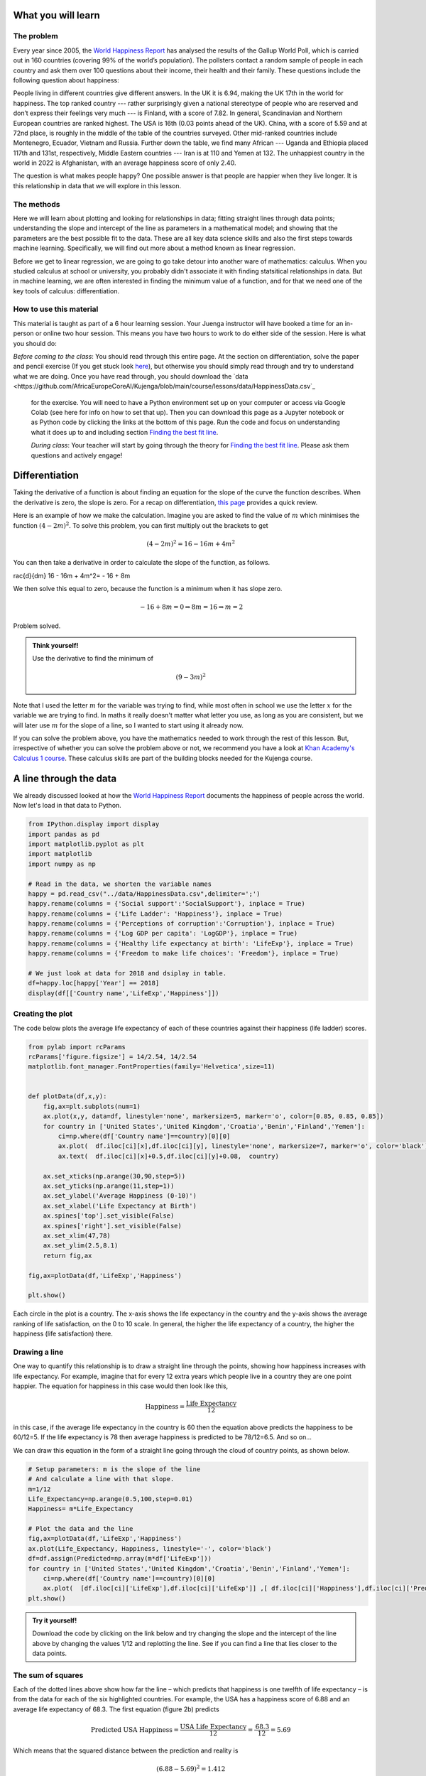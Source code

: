 
.. DO NOT EDIT.
.. THIS FILE WAS AUTOMATICALLY GENERATED BY SPHINX-GALLERY.
.. TO MAKE CHANGES, EDIT THE SOURCE PYTHON FILE:
.. "gallery/lesson1/plot_howtobehappy.py"
.. LINE NUMBERS ARE GIVEN BELOW.

.. only:: html

    .. note::
        :class: sphx-glr-download-link-note

        Click :ref:`here <sphx_glr_download_gallery_lesson1_plot_howtobehappy.py>`
        to download the full example code

.. rst-class:: sphx-glr-example-title

.. _sphx_glr_gallery_lesson1_plot_howtobehappy.py:


.. _happyworld:

What you will learn
===================

The problem
-----------

Every year since 2005, the `World Happiness Report <https://worldhappiness.report/ed/2018/>`_ 
has analysed the results of the Gallup World Poll, 
which is carried out in 160 countries (covering 99% of the world’s population). 
The pollsters contact a random sample of people in each country and ask them over 
100 questions about their income, their health and their family. These questions include the 
following question about happiness:

.. image:: ../../images/lesson1/HappyQuestion.png

People living in different countries give different answers. In the UK it is 6.94, making the UK 17th in the world for happiness. 
The top ranked country --- rather surprisingly given a national stereotype of people who are reserved and don’t express their 
feelings very much --- is Finland, with a score of 7.82. In general, Scandinavian and Northern European countries are 
ranked highest. The USA is 16th (0.03 points ahead of the UK). China, with a score of 5.59 and at 72nd place, is 
roughly in the middle of the table of the countries surveyed. Other mid-ranked countries include Montenegro, Ecuador, 
Vietnam and Russia. Further down the table, we find many African --- Uganda and Ethiopia placed 117th and 131st, 
respectively, Middle Eastern countries --- Iran is at 110 and Yemen at 132.  
The unhappiest country in the world in 2022 is Afghanistan, with an average happiness score of only 2.40.

The question is what makes people happy? One possible answer is that people are happier when they live longer. 
It is this relationship in data that we will explore in this lesson.

The methods
-----------------

Here we will learn about plotting and looking for relationships in data;
fitting straight lines through data points; understanding the slope and intercept of the line 
as parameters in a mathematical model; and showing that the parameters are the best possible fit to the data. 
These are all key data science skills and also the first steps towards machine learning. Specifically,
we will find out more about a method known as linear regression.

Before we get to linear regression, we are going to go take detour into another ware of mathematics: 
calculus. When you studied calculus at school or university, you probably didn't associate it with finding statsitical
relationships in data. But in machine learning, we are often interested in finding the minimum value of a function, and for that 
we need one of the key tools of calculus: differentiation.

How to use this material
--------------------------------

This material is taught as part of a 6 hour learning session. Your Juenga instructor will have booked 
a time for an in-person or online two hour session. This means you have two hours to work to do either side of the
session. Here is what you should do:

*Before coming to the class*: You should read through this entire page. At the section on differentiation, solve the paper and 
pencil exercise (If you get stuck look `here <https://www.bbc.co.uk/bitesize/guides/zyj77ty/revision/1>`_), but otherwise you should 
simply read through and try to understand what we are doing. Once you have read through, you should 
download the `data <https://github.com/AfricaEuropeCoreAI/Kujenga/blob/main/course/lessons/data/HappinessData.csv`_
 for the exercise. You will need to have a Python environment set up on your computer or access via Google Colab (see here for
 info on how to set that up). Then you can download this page as a Jupyter notebook or as Python code by clicking the links at
 the bottom of this page. Run the code and focus on understanding what it does up to and including section `Finding the best fit line`_. 

 *During class*: Your teacher will start by going through the theory for `Finding the best fit line`_. 
 Please ask them questions and actively engage! 

 


Differentiation
===============

Taking the derivative of a function is about finding an equation for the slope of the curve the function describes. 
When the derivative is zero, the slope is zero. For a recap on differentiation, 
`this page <https://www.bbc.co.uk/bitesize/guides/zyj77ty/revision/1>`_ provides a quick review.

.. image:: ../../images/lesson1/ILLUSTRATION_DERIVATIVE.png

Here is an example of how we make the calculation. Imagine you are asked to find the value 
of :math:`m` which minimises the function :math:`(4-2m)^2`. To solve this problem, you can first multiply out 
the brackets to get

.. math::

 (4-2m)^2 = 16 - 16m + 4m^2 

You can then take a derivative in order to calculate the slope of the function, 
as follows.

.. math::

 rac{d}{dm} 16 - 16m + 4m^2= - 16 + 8m

We then solve this equal to zero, because the function is a minimum when it has slope zero.

.. math::

  - 16 + 8m = 0 \Rightarrow 8m = 16 \Rightarrow m = 2

Problem solved. 

.. admonition:: Think yourself!
  
  Use the derivative to find the minimum of

  .. math::

      (9-3m)^2  

Note that I used the letter :math:`m` for the variable  was trying to find, while
most often in school we use the letter :math:`x` for the variable we are trying to find. In maths it really doesn't 
matter what letter you use, as long as you are consistent, but we will later use :math:`m` for the slope of a line, so I wanted 
to start using it already now.

If you can solve the problem above, you have the mathematics needed to work through the rest of this lesson.
But, irrespective of whether you can solve the problem above or not, we recommend you have a look at 
`Khan Academy's Calculus 1 course <https://www.khanacademy.org/math/calculus-1>`_. These calculus 
skills are part of the building blocks needed for the Kujenga course.

      
A line through the data
=======================

We already discussed looked at how the `World Happiness Report <https://worldhappiness.report/ed/2018/>`_ 
documents the happiness of people across the world. Now let's load in that data to Python.

.. GENERATED FROM PYTHON SOURCE LINES 125-145

.. code-block:: default


    from IPython.display import display
    import pandas as pd
    import matplotlib.pyplot as plt
    import matplotlib
    import numpy as np

    # Read in the data, we shorten the variable names 
    happy = pd.read_csv("../data/HappinessData.csv",delimiter=';') 
    happy.rename(columns = {'Social support':'SocialSupport'}, inplace = True) 
    happy.rename(columns = {'Life Ladder': 'Happiness'}, inplace = True) 
    happy.rename(columns = {'Perceptions of corruption':'Corruption'}, inplace = True) 
    happy.rename(columns = {'Log GDP per capita': 'LogGDP'}, inplace = True) 
    happy.rename(columns = {'Healthy life expectancy at birth': 'LifeExp'}, inplace = True) 
    happy.rename(columns = {'Freedom to make life choices': 'Freedom'}, inplace = True) 

    # We just look at data for 2018 and dsiplay in table.
    df=happy.loc[happy['Year'] == 2018]
    display(df[['Country name','LifeExp','Happiness']])





.. rst-class:: sphx-glr-script-out

 .. code-block:: none

         Country name    LifeExp  Happiness
    10    Afghanistan  52.599998   2.694303
    21        Albania  68.699997   5.004403
    28        Algeria  65.900002   5.043086
    45      Argentina  68.800003   5.792797
    58        Armenia  66.900002   5.062449
    ...           ...        ...        ...
    1654    Venezuela  66.500000   5.005663
    1667      Vietnam  67.900002   5.295547
    1678        Yemen  56.700001   3.057514
    1690       Zambia  55.299999   4.041488
    1703     Zimbabwe  55.599998   3.616480

    [136 rows x 3 columns]




.. GENERATED FROM PYTHON SOURCE LINES 146-150

Creating the plot 
-----------------
The code below plots the average life expectancy of 
each of these countries against their happiness (life ladder) scores. 

.. GENERATED FROM PYTHON SOURCE LINES 151-180

.. code-block:: default



    from pylab import rcParams
    rcParams['figure.figsize'] = 14/2.54, 14/2.54
    matplotlib.font_manager.FontProperties(family='Helvetica',size=11)


    def plotData(df,x,y): 
        fig,ax=plt.subplots(num=1)
        ax.plot(x,y, data=df, linestyle='none', markersize=5, marker='o', color=[0.85, 0.85, 0.85])
        for country in ['United States','United Kingdom','Croatia','Benin','Finland','Yemen']:
            ci=np.where(df['Country name']==country)[0][0]
            ax.plot(  df.iloc[ci][x],df.iloc[ci][y], linestyle='none', markersize=7, marker='o', color='black')
            ax.text(  df.iloc[ci][x]+0.5,df.iloc[ci][y]+0.08,  country)
           
        ax.set_xticks(np.arange(30,90,step=5))
        ax.set_yticks(np.arange(11,step=1))
        ax.set_ylabel('Average Happiness (0-10)')
        ax.set_xlabel('Life Expectancy at Birth')
        ax.spines['top'].set_visible(False)
        ax.spines['right'].set_visible(False)
        ax.set_xlim(47,78)
        ax.set_ylim(2.5,8.1) 
        return fig,ax

    fig,ax=plotData(df,'LifeExp','Happiness')

    plt.show()




.. image-sg:: /gallery/lesson1/images/sphx_glr_plot_howtobehappy_001.png
   :alt: plot howtobehappy
   :srcset: /gallery/lesson1/images/sphx_glr_plot_howtobehappy_001.png
   :class: sphx-glr-single-img


.. rst-class:: sphx-glr-script-out

 .. code-block:: none

    /Users/davidsumpter/Documents/GitHub/Kujenga/course/lessons/lesson1/plot_howtobehappy.py:178: UserWarning: FigureCanvasAgg is non-interactive, and thus cannot be shown
      plt.show()




.. GENERATED FROM PYTHON SOURCE LINES 181-206

Each circle in the plot is a country. 
The x-axis shows the life expectancy in the country and 
the y-axis shows the average ranking of life satisfaction, 
on the 0 to 10 scale. In general, the higher the life expectancy of a country, 
the higher the happiness (life satisfaction) there. 

Drawing a line
--------------

One way to quantify this relationship is to draw a straight line
through the points, showing how happiness increases with life expectancy. 
For example, imagine that for every 12 extra years which people live in a 
country they are one point happier. The equation for happiness in this case 
would then look like this,

.. math::

   \mbox{Happiness} = \frac{\mbox{Life Expectancy}}{12}

in this case, if the average life expectancy in the country 
is 60 then the equation above predicts the happiness to be 60/12=5. 
If the life expectancy is 78 then average happiness is predicted to be 78/12=6.5. And so on...

We can draw this equation in the form of a straight line going 
through the cloud of country points, as shown below.

.. GENERATED FROM PYTHON SOURCE LINES 206-222

.. code-block:: default


    # Setup parameters: m is the slope of the line
    # And calculate a line with that slope.
    m=1/12
    Life_Expectancy=np.arange(0.5,100,step=0.01)
    Happiness= m*Life_Expectancy

    # Plot the data and the line
    fig,ax=plotData(df,'LifeExp','Happiness')
    ax.plot(Life_Expectancy, Happiness, linestyle='-', color='black')
    df=df.assign(Predicted=np.array(m*df['LifeExp']))
    for country in ['United States','United Kingdom','Croatia','Benin','Finland','Yemen']:
        ci=np.where(df['Country name']==country)[0][0]
        ax.plot(  [df.iloc[ci]['LifeExp'],df.iloc[ci]['LifeExp']] ,[ df.iloc[ci]['Happiness'],df.iloc[ci]['Predicted']] ,linestyle=':', color='black')
    plt.show()




.. image-sg:: /gallery/lesson1/images/sphx_glr_plot_howtobehappy_002.png
   :alt: plot howtobehappy
   :srcset: /gallery/lesson1/images/sphx_glr_plot_howtobehappy_002.png
   :class: sphx-glr-single-img


.. rst-class:: sphx-glr-script-out

 .. code-block:: none

    /Users/davidsumpter/Documents/GitHub/Kujenga/course/lessons/lesson1/plot_howtobehappy.py:220: UserWarning: FigureCanvasAgg is non-interactive, and thus cannot be shown
      plt.show()




.. GENERATED FROM PYTHON SOURCE LINES 223-252

.. admonition:: Try it yourself!

  Download the code by clicking on the link below and 
  try changing the slope and the intercept of the line above by 
  changing the values 1/12 and replotting the line.
  See if you can find a line that lies closer to the data points.


The sum of squares
------------------

Each of the dotted lines above show how far the line – which predicts that happiness is one 
twelfth of life expectancy – is from the data for each of the six highlighted countries.
For example, the USA has a happiness score of 6.88 and an 
average life expectancy of 68.3. The first equation (figure 2b) predicts 

.. math::

   \mbox{Predicted USA Happiness} = \frac{\mbox{USA Life Expectancy}}{12} = \frac{\mbox{68.3}}{12} =  5.69

Which means that the squared distance between the prediction and reality is 

.. math::

 (6.88 - 5.69)^2 = 1.412

The table below shows the predicted value and the squared distance between 
prediction and reality for each country. We then sum these squared distances 
to get an overall measure of how far our predictions our from reality. This is done below.

.. GENERATED FROM PYTHON SOURCE LINES 252-261

.. code-block:: default


    df=df.assign(SquaredDistance=np.power((df['Predicted'] - df['Happiness']),2))
    display(df[['Country name','Happiness','Predicted','SquaredDistance']])
             
    Model_Sum_Of_Squares = np.sum(df['SquaredDistance'])

    print('The model sum of squares is %.4f' % Model_Sum_Of_Squares)






.. rst-class:: sphx-glr-script-out

 .. code-block:: none

         Country name  Happiness  Predicted  SquaredDistance
    10    Afghanistan   2.694303   4.383333         2.852822
    21        Albania   5.004403   5.725000         0.519260
    28        Algeria   5.043086   5.491667         0.201225
    45      Argentina   5.792797   5.733334         0.003536
    58        Armenia   5.062449   5.575000         0.262709
    ...           ...        ...        ...              ...
    1654    Venezuela   5.005663   5.541667         0.287300
    1667      Vietnam   5.295547   5.658333         0.131614
    1678        Yemen   3.057514   4.725000         2.780510
    1690       Zambia   4.041488   4.608333         0.321313
    1703     Zimbabwe   3.616480   4.633333         1.033991

    [136 rows x 4 columns]
    The model sum of squares is 82.8467




.. GENERATED FROM PYTHON SOURCE LINES 262-355

Finding the best fit line 
=========================
We have drawn a line. But the question is what the ‘best’ line is?

Sum of squares
--------------

Let’s start by formulating this problem mathematically. 
For each country :math:`i`, 
we have two values: the life satisfaction, which I will call :math:`y_i` 
and life expectancy, which I will call :math:`x_i` . For example, 
when :math:`i=`USA then :math:`x_i=6.88` and :math:`y_i=68.3`. 

Now, let’s denote the slope of the line as :math:`m` (in the plot above
:math:`m=1/12`) and repeat the caluclation we made above but with letters instead 
of numbers. First we note that 

.. math::

 \hat{y_i} = m \cdot x_i = 1/12 \cdot 6.88

The little "hat" in :math:`\hat{y_i}` denotes that it is a prediction 
(rather than the measured value itself, which is :math:`y_i`). 
The squared distance between the prediction and outcome is written as

.. math::

 ( y_i - m \cdot x_i)^2 

I want to emphasise here that all I am doing is rewriting the same calculation I
did above with numbers, but now with the letters. The reason for doing this is that 
our aim is to find an equation for the value of :math:`m` which minimises the sum of square 
distances.

The next step is to write out the sum

.. math::

 ( y_1 - m \cdot x_1)^2 +  ( y_2 - m \cdot x_2)^2  + ... + ( y_{136} - m \cdot x_{136})^2  

The above equation is can be written in shorthand form (using the sum notation we met 
in :ref:`the section on our average friend <averagefriends>` as

.. math::

 \sum_i^n ( y_i - m \cdot x_i)^2 

where :math:`n=136` is the number of countries. 

Back to differentiation
-----------------------

We want to find the value of :math:`m` which minimises this sum of squares. But how do we do this? 

The answer is differentiation. We now want to find the value of :math:`m` which minimises the sum of squares. 
The equation above is more complicated than the one we used in the section on `Differentiation`_.


Although  the algebra is more complicated, we can use exactly the same logic to solve the problem 
above, of finding the value of :math:`m` which minimises this sum of squares. We first
take the derivative 

.. math::

 \frac{d}{dm} \left( ( y_1 - m \cdot x_1)^2 +  ( y_2 - m \cdot x_2)^2  + ... + ( y_{136} - m \cdot x_{136})^2  \right)

 = - 2 x_1 y_1 + 2 x_1^2 m  - 2 x_2 y_2 + 2 x_2^2 m  +  ... - 2 x_{136} y_{136} + 2 x_{136}^2 m  

Although this particular step involves alot of algebra, notice that we are doing exactly the same as in the example above.
Another thing that I find can confuse students (when I teach this in statistics) is that 
we differentiate with respect to :math:`m`. 
In school, we often use the letter :math:`x` for the variable name and :math:`m` for a constant. Here it is the other way round. 
The data :math:`x_i` and :math:`y_i` are constants (measurements from countries) and  :math:`m` is the variable we differentiate for.

We now write the sum above in shorthand as

.. math::

 \sum_i^n 2 x_i y_i - \sum_i^n 2 \cdot x_i^2 m

and we solve equal to zero (to find the point at which it is minimized, and the slope is zero) to get

.. math::

 \sum_i^n 2 x_i y_i - \sum_i^n 2 \cdot x_i)^2 m = 0 \Rightarrow \sum_i^n 2 x_i y_i = \sum_i^n 2 \cdot x_i^2 m \Rightarrow \sum_i^n x_i y_i = \sum_i^n x_i^2

Moving the :math:`m` to the left hand side gives

.. math::

 m = \frac{\sum_i^n x_i y_i}{\sum_i^n x_i^2}

Lets now use our newly found equation to calculate the line that best fits the data.

.. GENERATED FROM PYTHON SOURCE LINES 355-362

.. code-block:: default


    df=df.assign(SquaredLifEExp=np.power(df['LifeExp'],2))
    df=df.assign(HappinessLifEExp=df['LifeExp'] * df['Happiness'])

    m_best = np.sum(df['HappinessLifEExp'])/np.sum(df['SquaredLifEExp'])
    print('The best fitting line has slope m = %.4f' % m_best)





.. rst-class:: sphx-glr-script-out

 .. code-block:: none

    The best fitting line has slope m = 0.0856




.. GENERATED FROM PYTHON SOURCE LINES 363-367

Our intial guess of :math:`m = 1/12 = 0.0833` wasn't so far away from the best fitting value. 
But this new slope is slightly closer to the data. We can now plot this and recalculate 
the model sum of squares


.. GENERATED FROM PYTHON SOURCE LINES 367-385

.. code-block:: default


    Life_Expectancy=np.arange(0.5,100,step=0.01)
    Happiness= m_best*Life_Expectancy

    fig,ax=plotData(df,'LifeExp','Happiness')
    ax.plot(Life_Expectancy, Happiness, linestyle='-', color='black')
    df=df.assign(Predicted=np.array(m_best*df['LifeExp']))
    for country in ['United States','United Kingdom','Croatia','Benin','Finland','Yemen']:
        ci=np.where(df['Country name']==country)[0][0]
        ax.plot(  [df.iloc[ci]['LifeExp'],df.iloc[ci]['LifeExp']] ,[ df.iloc[ci]['Happiness'],df.iloc[ci]['Predicted']] ,linestyle=':', color='black')
 
    plt.show()

    df=df.assign(SquaredDistance=np.power((df['Predicted'] - df['Happiness']),2))
             
    Model_Sum_Of_Squares = np.sum(df['SquaredDistance'])             
    print('The model sum of squares is %.4f' % Model_Sum_Of_Squares)




.. image-sg:: /gallery/lesson1/images/sphx_glr_plot_howtobehappy_003.png
   :alt: plot howtobehappy
   :srcset: /gallery/lesson1/images/sphx_glr_plot_howtobehappy_003.png
   :class: sphx-glr-single-img


.. rst-class:: sphx-glr-script-out

 .. code-block:: none

    /Users/davidsumpter/Documents/GitHub/Kujenga/course/lessons/lesson1/plot_howtobehappy.py:378: UserWarning: FigureCanvasAgg is non-interactive, and thus cannot be shown
      plt.show()
    The model sum of squares is 79.9469




.. GENERATED FROM PYTHON SOURCE LINES 386-406

Again, this sum of squares is slightly smaller than the value we got above 
for :math:`m = 1/12` 


Including the Intercept
-----------------------
An equation for a straight line usually has two components a slope :math:`m`
which we have already seen and an intercept :math:`k`, which so far we have assumed is zero.
We can write the equation for a straight line as

.. math::

 y = k + m \times x

We now look at how we can improve the fit of the model by
including this intercept.

We start by shifting the data so that it has a mean (average) of zero.
To do this we simply take away the mean value from both life expectancy and 
from happiness. Then replot the data 

.. GENERATED FROM PYTHON SOURCE LINES 406-419

.. code-block:: default


    df=df.assign(ShiftedLifeExp=df['LifeExp'] - np.mean(df['LifeExp']))
    df=df.assign(ShiftedHappiness=df['Happiness'] - np.mean(df['Happiness']))

    fig,ax=plotData(df,'ShiftedLifeExp','ShiftedHappiness')
    ax.set_ylabel('Happiness (corrected for Mean Happiness)')
    ax.set_xlabel('Life Expectancy (corrected for Mean Life Expectancy) ')
    ax.set_xticks(np.arange(-30,30,step=5))
    ax.set_yticks(np.arange(-5,5,step=1))
    ax.set_xlim(-20,15)
    ax.set_ylim(-3,3) 
    plt.show()




.. image-sg:: /gallery/lesson1/images/sphx_glr_plot_howtobehappy_004.png
   :alt: plot howtobehappy
   :srcset: /gallery/lesson1/images/sphx_glr_plot_howtobehappy_004.png
   :class: sphx-glr-single-img


.. rst-class:: sphx-glr-script-out

 .. code-block:: none

    /Users/davidsumpter/Documents/GitHub/Kujenga/course/lessons/lesson1/plot_howtobehappy.py:417: UserWarning: FigureCanvasAgg is non-interactive, and thus cannot be shown
      plt.show()




.. GENERATED FROM PYTHON SOURCE LINES 420-430

This graph shows us that, for example, Yemen is almost -2.5 points below the world 
average for happiness and has a life expectency 8 years shorter than the average over
all countries in the world. The United States life expectancy is around 3.5 years longer than 
the average and the citizens of the USA are about 1.3 points happier than average.
It is worth noting that the correction is for country averages and does not account for the size of the 
populations of these various countries. It does however give us a new way 
of seeing between country differences.


Let's now try to find the best fit line which goes through these data points.

.. GENERATED FROM PYTHON SOURCE LINES 430-451

.. code-block:: default


    df=df.assign(SquaredLifEExp=np.power(df['ShiftedLifeExp'],2))
    df=df.assign(HappinessLifEExp=df['ShiftedLifeExp'] * df['ShiftedHappiness'])

    m_best = np.sum(df['HappinessLifEExp'])/np.sum(df['SquaredLifEExp'])
    print('The best fitting line has slope m = %.4f' % m_best)

    Life_Expectancy=np.arange(-50,50,step=0.01)
    Happiness= m_best*Life_Expectancy

    fig,ax=plotData(df,'ShiftedLifeExp','ShiftedHappiness')
    ax.plot(Life_Expectancy, Happiness, linestyle='-', color='black')
    ax.set_ylabel('Happiness (corrected for Mean Happiness)')
    ax.set_xlabel('Life Expectancy (corrected for Mean Life Expectancy) ')
    ax.set_xticks(np.arange(-30,30,step=5))
    ax.set_yticks(np.arange(-5,5,step=1))
    ax.set_xlim(-20,15)
    ax.set_ylim(-3,3) 

    plt.show()




.. image-sg:: /gallery/lesson1/images/sphx_glr_plot_howtobehappy_005.png
   :alt: plot howtobehappy
   :srcset: /gallery/lesson1/images/sphx_glr_plot_howtobehappy_005.png
   :class: sphx-glr-single-img


.. rst-class:: sphx-glr-script-out

 .. code-block:: none

    The best fitting line has slope m = 0.1226
    /Users/davidsumpter/Documents/GitHub/Kujenga/course/lessons/lesson1/plot_howtobehappy.py:449: UserWarning: FigureCanvasAgg is non-interactive, and thus cannot be shown
      plt.show()




.. GENERATED FROM PYTHON SOURCE LINES 452-456

This line appears to fit better than the one we fitted earlier! It lies 
closer to the points and better capture the relationship in the data.
To test whether this is indeed the case we can calculate the sum of squares
between this new line and the shifted data. This is as follows

.. GENERATED FROM PYTHON SOURCE LINES 456-463

.. code-block:: default


    df=df.assign(Predicted=np.array(m_best*df['ShiftedLifeExp']))       
    df=df.assign(SquaredDistance=np.power((df['Predicted'] - df['ShiftedHappiness']),2))
            
    Model_Sum_Of_Squares = np.sum(df['SquaredDistance'])             
    print('The model sum of squares is %.4f' % Model_Sum_Of_Squares)





.. rst-class:: sphx-glr-script-out

 .. code-block:: none

    The model sum of squares is 71.7665




.. GENERATED FROM PYTHON SOURCE LINES 464-493

This new line through the data is better! It has a smaller sum of squares. 

The mean values are calculated as follows

.. math::

 \bar{x} = \frac{1}{n} \sum_i^n x_i \mbox{ and }  \bar{y} = \frac{1}{n} \sum_i^n y_i 


Using this notation, the equation for the line through the data is

.. math::

 \hat{y_i} - \bar{y} = m  (\hat{x_i} - \bar{x})

Just to remind you about the notation. The predicted value has a hat over it, while the mean values
have a bar over them. We can rearrange this equation to get 

.. math::

 \hat{y_i}  = m \hat{x_i} + (\bar{y} - m\bar{x})

Notice that this is an equation for a straight line, so we can write

.. math::

 \hat{y_i}  = m \hat{x_i} + k  \mbox{ where } k = \bar{y} - m\bar{x}

Let's apply this to data and plot the line again

.. GENERATED FROM PYTHON SOURCE LINES 493-517

.. code-block:: default


    k_best = np.mean(df['Happiness']) - m_best*np.mean(df['LifeExp'])

    Life_Expectancy=np.arange(0.5,100,step=0.01)
    Happiness= m_best*Life_Expectancy + k_best

    fig,ax=plotData(df,'LifeExp','Happiness')
    ax.plot(Life_Expectancy, Happiness, linestyle='-', color='black')
    df=df.assign(Predicted=np.array(m_best*df['LifeExp']+k_best))
    for country in ['United States','United Kingdom','Croatia','Benin','Finland','Yemen']:
        ci=np.where(df['Country name']==country)[0][0]
        ax.plot(  [df.iloc[ci]['LifeExp'],df.iloc[ci]['LifeExp']] ,[ df.iloc[ci]['Happiness'],df.iloc[ci]['Predicted']] ,linestyle=':', color='black')
 
    plt.show()

    print('The slope of the line is m = %.4f and the intercept is k = %.4f' % (m_best,k_best))
    print('An increase in life expectancy of %.4f years is associated with one extra point of happiness' % (1/m_best))

    
    df=df.assign(SquaredDistance=np.power((df['Predicted'] - df['Happiness']),2))          
    Model_Sum_Of_Squares = np.sum(df['SquaredDistance'])             
    print('The model sum of squares is still %.4f' % Model_Sum_Of_Squares)





.. image-sg:: /gallery/lesson1/images/sphx_glr_plot_howtobehappy_006.png
   :alt: plot howtobehappy
   :srcset: /gallery/lesson1/images/sphx_glr_plot_howtobehappy_006.png
   :class: sphx-glr-single-img


.. rst-class:: sphx-glr-script-out

 .. code-block:: none

    /Users/davidsumpter/Documents/GitHub/Kujenga/course/lessons/lesson1/plot_howtobehappy.py:506: UserWarning: FigureCanvasAgg is non-interactive, and thus cannot be shown
      plt.show()
    The slope of the line is m = 0.1226 and the intercept is k = -2.4252
    An increase in life expectancy of 8.1580 years is associated with one extra point of happiness
    The model sum of squares is still 71.7665




.. GENERATED FROM PYTHON SOURCE LINES 518-538

Now we have it. By shifting back to the original co-ordinates we
can find the best fitting line through the data. Notice that the sum of squares is unaffected by
shifting the line back again, since the distances from the points to the line are unaffected. 

We can say (roughly speaking) that for every 8 years of life expectancy
country citizens are about 1 point happier on a scale of 0 to 10. It isn't 
the whole truth (see the word of warning below), but it isn't entirely misleading either. 



Interpretting the data
======================


Although there is a relationship between these two variables, this does not mean
that life expectancy causes happiness.

.. image:: ../../images/lesson1/BeckyExplains.png

In the book you can learn more about the dangers on confusing correlation for causation.


.. rst-class:: sphx-glr-timing

   **Total running time of the script:** ( 0 minutes  0.985 seconds)


.. _sphx_glr_download_gallery_lesson1_plot_howtobehappy.py:

.. only:: html

  .. container:: sphx-glr-footer sphx-glr-footer-example


    .. container:: sphx-glr-download sphx-glr-download-python

      :download:`Download Python source code: plot_howtobehappy.py <plot_howtobehappy.py>`

    .. container:: sphx-glr-download sphx-glr-download-jupyter

      :download:`Download Jupyter notebook: plot_howtobehappy.ipynb <plot_howtobehappy.ipynb>`


.. only:: html

 .. rst-class:: sphx-glr-signature

    `Gallery generated by Sphinx-Gallery <https://sphinx-gallery.github.io>`_
